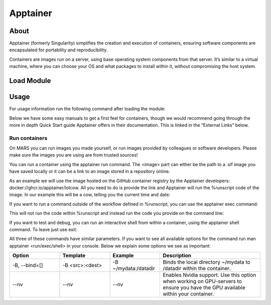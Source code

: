 Apptainer
==========

About
------
Apptainer (formerly Singularity) simplifies the creation and execution of containers, ensuring software components are encapsulated for portability and reproducibility.

Containers are images run on a server, using base operating system components from that server. It’s similar to a virtual machine, where you can choose your OS and what packages to install within it, without compromising the host system.

Load Module
------------
.. code-block:: language
  module load apps/apptainer

Usage
------
For usage information run the following command after loading the module:

.. code-block:: language
  apptainer --help


Below we have some easy manuals to get a first feel for containers, though we would recommend going through the more in depth Quick Start guide Apptainer offers in their documentation. This is linked in the “External Links” below.

Run containers
***************
On MARS you can run images you made yourself, or run images provided by colleagues or software developers. Please make sure the images you are using are from trusted sources!

You can run a container using the apptainer run command. The <image> part can either be the path to a .sif image you have saved locally or it can be a link to an image stored in a repository online.

.. code-block:: language
  apptainer run <options> <image>

As an example we will use the image hosted on the GitHub container registry by the Apptainer developers: docker://ghcr.io/apptainer/lolcow. All you need to do is provide the link and Apptainer will run the %runscript code of the image. In our example this will be a cow, telling you the current time and date:

.. code-block:: language
  [<GUID>@node1 [mars] ~]$ apptainer run docker://ghcr.io/apptainer/lolcow
  ______________________________
  < Tue Feb 11 14:02:52 GMT 2025 >
  ------------------------------
          \   ^__^
          \  (oo)\_______
              (__)\       )\/\
                  ||----w |
                  ||     ||

If you want to run a command outside of the workflow defined in %runscript, you can use the apptainer exec command:

.. code-block:: language
  apptainer exec <options> <image> <command>

This will not run the code within %runscript and instead run the code you provide on the command line:

.. code-block:: language
  [<GUID>@node1 [mars] ~]$ apptainer exec docker://ghcr.io/apptainer/lolcow echo "I won't do what I was made for!"
  I won't do what I was made for!
  [<GUID>@node1 [mars] ~]$

If you want to test and debug, you can run an interactive shell from within a container, using the apptainer shell command. To leave just use exit:

.. code-block:: language
  apptainer shell <options> <image>
  [<GUID>@node1 [mars] ~]$ apptainer shell docker://ghcr.io/apptainer/lolcow
  Apptainer> echo $SHELL
  /bin/bash
  Apptainer> echo "Hello, world!"
  Hello, world!
  Apptainer> exit
  [<GUID>@node1 [mars] ~]$


All three of these commands have similar parameters. If you want to see all available options for the command run man apptainer <run/exec/shell> in your console. Below we explain some options we see as important:

..  list-table::
  :widths: 20 20 20 40
  :header-rows: 1

  * - Option
    - Template
    - Example
    - Description
  * - -B, --bind=[]
    - -B <src>:<dest>
    - -B ~/mydata:/datadir
    - Binds the local directory ~/mydata to /datadir within the container.
  * - --nv
    - --nv
    - --nv
    - Enables Nvidia support. Use this option when working on GPU-servers to ensure you have the GPU available within your container.
